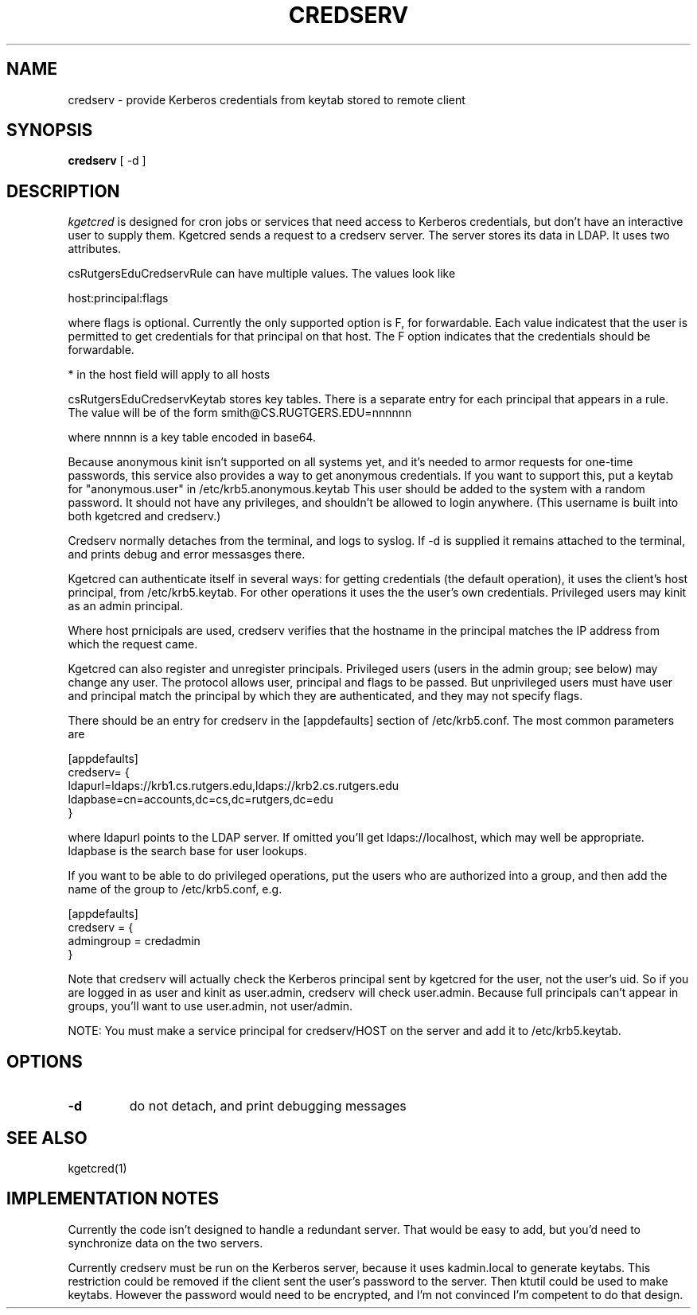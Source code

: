 .TH CREDSERV 8
.SH NAME
credserv \- provide Kerberos credentials from keytab stored to remote client
.SH SYNOPSIS
.B credserv
[ -d ]
.SH DESCRIPTION
.I  kgetcred
is designed for cron jobs or services that need access to Kerberos
credentials, but don't have an interactive user to supply them.
Kgetcred sends a request to a credserv server. The server stores
its data in LDAP. It uses two attributes.
.PP
csRutgersEduCredservRule can have multiple values. The values look like
.PP
host:principal:flags
.PP
where flags is optional. Currently the only supported option is F, for
forwardable. Each value indicatest that the user is permitted to 
get credentials for that principal on that host. The F option indicates
that the credentials should be forwardable. 
.PP
* in the host field will apply to all hosts
.PP
csRutgersEduCredservKeytab stores key tables. There is a separate entry
for each principal that appears in a rule. The value will be of the form
.pp
smith@CS.RUGTGERS.EDU=nnnnnn
.PP
where nnnnn is a key table encoded in base64.
.PP
Because anonymous kinit isn't supported on all systems yet, and it's
needed to armor requests for one-time passwords, this service
also provides a way to get anonymous credentials. If you want to support
this, put a keytab for "anonymous.user"  in /etc/krb5.anonymous.keytab
This user should be added to the system with a random password. It should
not have any privileges, and shouldn't be allowed to login anywhere.
(This username is built into both kgetcred and credserv.)
.PP
Credserv normally detaches from the terminal, and logs to syslog.
If -d is supplied it remains attached to the terminal, and prints
debug and error messasges there.
.PP
Kgetcred can authenticate itself in several ways: for getting
credentials (the default operation), it uses the client's
host principal, from /etc/krb5.keytab. For other operations it uses the the user's own credentials. Privileged
users may kinit as an admin principal.
.PP
Where host prnicipals are used, 
credserv verifies that the hostname in the principal matches the IP
address from which the request came.
.PP
Kgetcred can also register and unregister principals. Privileged
users (users in the admin group; see below) may change any
user. The protocol allows user, principal and flags to be passed.
But unprivileged users must have user and principal match the
principal by which they are authenticated, and they may not
specify flags.
.PP
There should be an entry for credserv in the [appdefaults]
section of /etc/krb5.conf. The most common parameters are
.PP
.nf
[appdefaults]
credserv= {
    ldapurl=ldaps://krb1.cs.rutgers.edu,ldaps://krb2.cs.rutgers.edu
    ldapbase=cn=accounts,dc=cs,dc=rutgers,dc=edu
}
.fi
.PP
where ldapurl points to the LDAP server. If omitted you'll get
ldaps://localhost, which may well be appropriate. ldapbase
is the search base for user lookups.
.PP
If you want to be able to do privileged operations, put the
users who are authorized into a group, and then add the name of the group to
/etc/krb5.conf, e.g.
.PP
.nf
[appdefaults]
credserv = {
     admingroup = credadmin
}
.fi
.PP
Note that credserv will actually check the Kerberos principal sent
by kgetcred for the user, not the user's uid. So if you are logged
in as user and kinit as user.admin, credserv will check user.admin.
Because full principals can't appear in groups, you'll want to use
user.admin, not user/admin.
.PP
NOTE: You must make a service principal for credserv/HOST on the server
and add it to /etc/krb5.keytab.
.SH "OPTIONS"
.TP
.B \-d
do not detach, and print debugging messages
.SH "SEE ALSO"
kgetcred(1)
.SH "IMPLEMENTATION NOTES"
Currently the code isn't designed to handle a redundant server. That would be
easy to add, but you'd need to synchronize data on the two servers.
.PP
Currently credserv must be run on the Kerberos server, because it uses
kadmin.local to generate keytabs. This restriction could be removed if the
client sent the user's password to the server. Then ktutil could be
used to make keytabs. However the password would need to be encrypted,
and I'm not convinced I'm competent to do that design.


